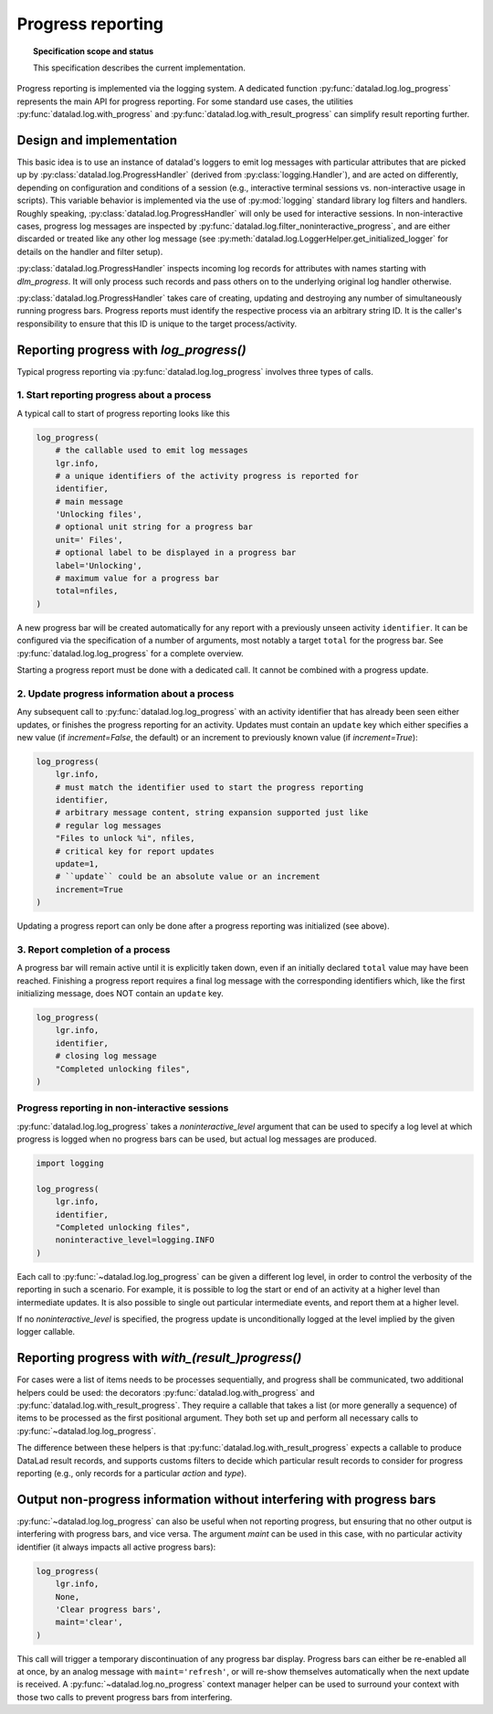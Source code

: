 .. -*- mode: rst -*-
.. vi: set ft=rst sts=4 ts=4 sw=4 et tw=79:

.. _chap_design_progress_reporting:

******************
Progress reporting
******************

.. topic:: Specification scope and status

   This specification describes the current implementation.


Progress reporting is implemented via the logging system. A dedicated function
:py:func:`datalad.log.log_progress` represents the main API for progress
reporting. For some standard use cases, the utilities
:py:func:`datalad.log.with_progress` and
:py:func:`datalad.log.with_result_progress` can simplify result reporting
further.


Design and implementation
=========================

This basic idea is to use an instance of datalad's loggers to emit log messages
with particular attributes that are picked up by
:py:class:`datalad.log.ProgressHandler` (derived from
:py:class:`logging.Handler`), and are acted on differently, depending on
configuration and conditions of a session (e.g., interactive terminal sessions
vs.  non-interactive usage in scripts). This variable behavior is implemented
via the use of :py:mod:`logging` standard library log filters and handlers.
Roughly speaking, :py:class:`datalad.log.ProgressHandler` will only be used for
interactive sessions. In non-interactive cases, progress log messages are
inspected by :py:func:`datalad.log.filter_noninteractive_progress`, and are
either discarded or treated like any other log message (see
:py:meth:`datalad.log.LoggerHelper.get_initialized_logger` for details on the
handler and filter setup).

:py:class:`datalad.log.ProgressHandler` inspects incoming log records for
attributes with names starting with `dlm_progress`. It will only process such
records and pass others on to the underlying original log handler otherwise.

:py:class:`datalad.log.ProgressHandler` takes care of creating, updating and
destroying any number of simultaneously running progress bars. Progress reports
must identify the respective process via an arbitrary string ID. It is the
caller's responsibility to ensure that this ID is unique to the target
process/activity.


Reporting progress with `log_progress()`
========================================

Typical progress reporting via :py:func:`datalad.log.log_progress` involves
three types of calls.

1. Start reporting progress about a process
-------------------------------------------

A typical call to start of progress reporting looks like this

.. code-block:: python

    log_progress(
        # the callable used to emit log messages
        lgr.info,
        # a unique identifiers of the activity progress is reported for
        identifier,
        # main message
        'Unlocking files',
        # optional unit string for a progress bar
        unit=' Files',
        # optional label to be displayed in a progress bar
        label='Unlocking',
        # maximum value for a progress bar
        total=nfiles,
    )

A new progress bar will be created automatically for any report with a previously
unseen activity ``identifier``. It can be configured via the specification of
a number of arguments, most notably a target ``total`` for the progress bar.
See :py:func:`datalad.log.log_progress` for a complete overview.

Starting a progress report must be done with a dedicated call. It cannot be combined
with a progress update.


2. Update progress information about a process
----------------------------------------------

Any subsequent call to :py:func:`datalad.log.log_progress` with an activity
identifier that has already been seen either updates, or finishes the progress
reporting for an activity. Updates must contain an ``update`` key which either
specifies a new value (if `increment=False`, the default) or an increment to
previously known value (if `increment=True`):

.. code-block:: python

    log_progress(
        lgr.info,
        # must match the identifier used to start the progress reporting
        identifier,
        # arbitrary message content, string expansion supported just like
        # regular log messages
        "Files to unlock %i", nfiles,
        # critical key for report updates
        update=1,
        # ``update`` could be an absolute value or an increment
        increment=True
    )

Updating a progress report can only be done after a progress reporting was
initialized (see above).


3. Report completion of a process
---------------------------------

A progress bar will remain active until it is explicitly taken down, even if an
initially declared ``total`` value may have been reached. Finishing a progress
report requires a final log message with the corresponding identifiers which,
like the first initializing message, does NOT contain an ``update`` key.

.. code-block:: python

    log_progress(
        lgr.info,
        identifier,
        # closing log message
        "Completed unlocking files",
    )


Progress reporting in non-interactive sessions
----------------------------------------------

:py:func:`datalad.log.log_progress` takes a `noninteractive_level` argument
that can be used to specify a log level at which progress is logged when no
progress bars can be used, but actual log messages are produced.

.. code-block:: python

    import logging

    log_progress(
        lgr.info,
        identifier,
        "Completed unlocking files",
        noninteractive_level=logging.INFO
    )

Each call to :py:func:`~datalad.log.log_progress` can be given a different
log level, in order to control the verbosity of the reporting in such a scenario.
For example, it is possible to log the start or end of an activity at a higher
level than intermediate updates. It is also possible to single out particular
intermediate events, and report them at a higher level.

If no `noninteractive_level` is specified, the progress update is unconditionally
logged at the level implied by the given logger callable. 


Reporting progress with `with_(result_)progress()`
==================================================

For cases were a list of items needs to be processes sequentially, and progress
shall be communicated, two additional helpers could be used: the decorators
:py:func:`datalad.log.with_progress` and
:py:func:`datalad.log.with_result_progress`. They require a callable that takes
a list (or more generally a sequence) of items to be processed as the first
positional argument. They both set up and perform all necessary calls to
:py:func:`~datalad.log.log_progress`.

The difference between these helpers is that
:py:func:`datalad.log.with_result_progress` expects a callable to produce
DataLad result records, and supports customs filters to decide which particular
result records to consider for progress reporting (e.g., only records for a
particular `action` and `type`).


Output non-progress information without interfering with progress bars
======================================================================

:py:func:`~datalad.log.log_progress` can also be useful when not reporting
progress, but ensuring that no other output is interfering with progress bars,
and vice versa. The argument `maint` can be used in this case, with no
particular activity identifier (it always impacts all active progress bars):


.. code-block:: python

    log_progress(
        lgr.info,
        None,
        'Clear progress bars',
        maint='clear',
    )


This call will trigger a temporary discontinuation of any progress bar display.
Progress bars can either be re-enabled all at once, by an analog message with
``maint='refresh'``, or will re-show themselves automatically when the next
update is received. A :py:func:`~datalad.log.no_progress` context manager helper
can be used to surround your context with those two calls to prevent progress
bars from interfering.
